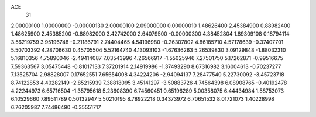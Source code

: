 ACE
 31 
2.00000100 1.00000000 -0.00000130 
2.00000100 2.09000000 0.00000010 
1.48626400 2.45384900 0.88982400 
1.48625900 2.45385200 -0.88982000 
3.42742000 2.64079500 -0.00000300 
4.38452804 1.89309108 0.18794114 
3.56219759 3.95196748 -0.21186791 
2.74404465 4.54196980 -0.26307802 
4.86185710 4.57178639 -0.37407701 
5.50703392 4.28706630 0.45705504 
5.52164740 4.13093103 -1.67636263 
5.26539830 3.09129848 -1.88032310 
5.16810356 4.75890046 -2.49414087 
7.03543996 4.26566917 -1.55025946 
7.27501750 5.17262871 -0.99516675 
7.59363567 3.05475448 -0.81017133 
7.37201914 2.14919986 -1.37493290 
8.67316982 3.16004613 -0.70237277 
7.13525704 2.98828007 0.17652551 
7.65654008 4.34224206 -2.94094137 
7.28477540 5.22730092 -3.45723718 
8.74122853 4.40282149 -2.85215939 
7.38818095 3.45141297 -3.50883726 
4.74564398 6.08908765 -0.40192478 
4.22244973 6.65716504 -1.35795618 
5.23608390 6.74560451 0.65196289 
5.00358075 6.44434984 1.58753073 
6.10529660 7.89511789 0.50132947 
5.50210195 8.78922218 0.34373972 
6.70651532 8.01721073 1.40228998 
6.76205987 7.74486490 -0.35551717 

